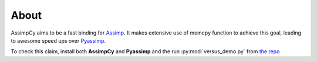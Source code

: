 About
==================

AssimpCy aims to be a fast binding for `Assimp <http://assimp.sourceforge.net/>`_.
It makes extensive use of memcpy function to achieve this goal, leading to awesome speed ups over `Pyassimp <https://pypi.python.org/pypi/pyassimp>`_.

To check this claim, install both **AssimpCy** and **Pyassimp** and the run :py:mod:`versus_demo.py` from `the repo <https://github.com/jr-garcia/AssimpCy/blob/master/examples/versus_demo.py>`_
